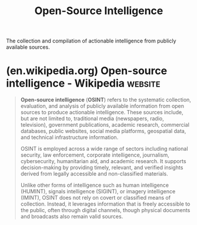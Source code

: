 :PROPERTIES:
:ID:       bccac2eb-9de0-4865-93a5-0f774c880ada
:ROAM_ALIASES: OSINT
:END:
#+title: Open-Source Intelligence
#+filetags: :investigation:intel:

The collection and compilation of actionable intelligence from publicly available sources.
* (en.wikipedia.org) Open-source intelligence - Wikipedia           :website:
:PROPERTIES:
:ID:       a12f8e44-bc33-48d3-a48b-4ed51f584ac8
:ROAM_REFS: https://en.wikipedia.org/wiki/Open-source_intelligence
:END:

#+begin_quote
  *Open-source intelligence* (*OSINT*) refers to the systematic collection, evaluation, and analysis of publicly available information from open sources to produce actionable intelligence.  These sources include, but are not limited to, traditional media (newspapers, radio, television), government publications, academic research, commercial databases, public websites, social media platforms, geospatial data, and technical infrastructure information.

  OSINT is employed across a wide range of sectors including national security, law enforcement, corporate intelligence, journalism, cybersecurity, humanitarian aid, and academic research.  It supports decision-making by providing timely, relevant, and verified insights derived from legally accessible and non-classified materials.

  Unlike other forms of intelligence such as human intelligence (HUMINT), signals intelligence (SIGINT), or imagery intelligence (IMINT), OSINT does not rely on covert or classified means of collection.  Instead, it leverages information that is freely accessible to the public, often through digital channels, though physical documents and broadcasts also remain valid sources.
#+end_quote
